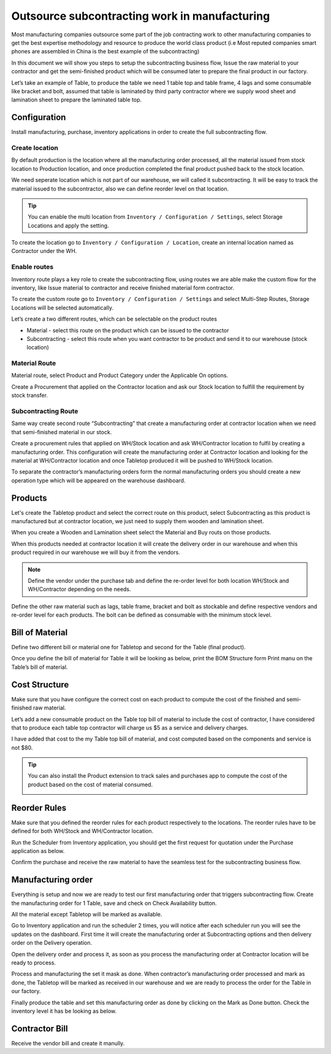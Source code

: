 .. _subcontracting:

==============================================
Outsource subcontracting work in manufacturing
==============================================
Most manufacturing companies outsource some part of the job contracting work to
other manufacturing companies to get the best expertise methodology and resource
to produce the world class product (i.e Most reputed companies smart phones are
assembled in China is the best example of the subcontracting)

In this document we will show you steps to setup the subcontracting business flow,
Issue the raw material to your contractor and get the semi-finished product which
will be consumed later to prepare the final product in our factory.

Let’s take an example of Table, to produce the table we need 1 table top and table
frame, 4 lags and some consumable like bracket and bolt, assumed that table is
laminated by third party contractor where we supply wood sheet and lamination
sheet to prepare the laminated table top.

.. image:: subcontracting/sub_01_00.png
   :align: center

Configuration
-------------
Install manufacturing, purchase, inventory applications in order to create the
full subcontracting flow.

Create location
~~~~~~~~~~~~~~~
By default production is the location where all the manufacturing order processed,
all the material issued from stock location to Production location, and once
production completed the final product pushed back to the stock location.

We need seperate location which is not part of our warehouse, we will called it
subcontracting. It will be easy to track the material issued to the subcontractor,
also we can define reorder level on that location.

.. tip:: You can enable the multi location from ``Inventory / Configuration / Settings``,
    select Storage Locations and apply the setting.

To create the location go to ``Inventory / Configuration / Location``, create an
internal location named as Contractor under the WH.

.. image:: subcontracting/sub_01_02.png
   :align: center

Enable routes
~~~~~~~~~~~~~
Inventory route plays a key role to create the subcontracting flow, using routes
we are able make the custom flow for the inventory, like Issue material to
contractor and receive finished material form contractor.

To create the custom route go to ``Inventory / Configuration / Settings`` and
select Multi-Step Routes, Storage Locations will be selected automatically.

.. image:: subcontracting/sub_01_01.png
   :align: center

Let’s create a two different routes, which can be selectable on the product routes

* Material - select this route on the product which can be issued to the contractor
* Subcontracting - select this route when you want contractor to be product and
  send it to our warehouse (stock location)

Material Route
~~~~~~~~~~~~~~
Material route, select Product and Product Category under the Applicable On options.

.. image:: subcontracting/sub_01_03.png
   :align: center

Create a Procurement that applied on the Contractor location and ask our Stock
location to fulfill the requirement by stock transfer.

.. image:: subcontracting/sub_01_04.png
   :align: center

Subcontracting Route
~~~~~~~~~~~~~~~~~~~~
Same way create second route “Subcontracting” that create a manufacturing order
at contractor location when we need that semi-finished material in our stock.

.. image:: subcontracting/sub_01_05.png
   :align: center

Create a procurement rules that applied on WH/Stock location and ask WH/Contractor
location to fulfil by creating a manufacturing order. This configuration will
create the manufacturing order at Contractor location and looking for the material
at WH/Contractor location and once Tabletop produced it will be pushed to WH/Stock
location.

.. image:: subcontracting/sub_01_06.png
   :align: center

To separate the contractor’s manufacturing orders form the normal manufacturing
orders you should create a new operation type which will be appeared on the
warehouse dashboard.

.. image:: subcontracting/sub_01_07.png
   :align: center

Products
--------
Let's create the Tabletop product and select the correct route on this product,
select Subcontracting as this product is manufactured but at contractor location,
we just need to supply them wooden and lamination sheet.

.. image:: subcontracting/sub_01_08.png
   :align: center

When you create a Wooden and Lamination sheet select the Material and Buy routs
on those products.

.. image:: subcontracting/sub_01_09.png
   :align: center

When this products needed at contractor location it will create the delivery
order in our warehouse and when this product required in our warehouse we will
buy it from the vendors.

.. note:: Define the vendor under the purchase tab and define the re-order level
  for both location WH/Stock and WH/Contractor depending on the needs.

Define the other raw material such as lags, table frame, bracket and bolt as
stockable and define respective vendors and re-order level for each products.
The bolt can be defined as consumable with the minimum stock level.

Bill of Material
----------------
Define two different bill or material one for Tabletop and second for the
Table (final product).

.. image:: subcontracting/sub_01_10.png
   :align: center

Once you define the bill of material for Table it will be looking as below, print
the BOM Structure form Print manu on the Table’s bill of material.

.. image:: subcontracting/sub_01_11.png
   :align: center

Cost Structure
--------------
Make sure that you have configure the correct cost on each product to compute the
cost of the finished and semi-finished raw material.

.. image:: subcontracting/sub_01_12.png
   :align: center

Let’s add a new consumable product on the Table top bill of material to include
the cost of contractor, I have considered that to produce each table top contractor
will charge us $5 as a service and delivery charges.

I have added that cost to the my Table top bill of material, and cost computed
based on the components and service is not $80.

.. image:: subcontracting/sub_01_13.png
   :align: center

.. tip:: You can also install the Product extension to track sales and purchases app
  to compute the cost of the product based on the cost of material consumed.

  .. image:: subcontracting/sub_01_14.png
     :align: center

Reorder Rules
-------------
Make sure that you defined the reorder rules for each product respectively to the
locations. The reorder rules have to be defined for both WH/Stock and WH/Contractor
location.

.. image:: subcontracting/sub_01_15.png
   :align: center

Run the Scheduler from Inventory application, you should get the first request
for quotation under the Purchase application as below.

.. image:: subcontracting/sub_01_16.png
   :align: center

Confirm the purchase and receive the raw material to have the seamless test for
the subcontracting business flow.

Manufacturing order
-------------------
Everything is setup and now we are ready to test our first manufacturing order
that triggers subcontracting flow. Create the manufacturing order for 1 Table,
save and check on Check Availability button.

.. image:: subcontracting/sub_01_17.png
   :align: center

All the material except Tabletop will be marked as available.

Go to Inventory application and run the scheduler 2 times, you will notice after
each scheduler run you will see the updates on the dashboard. First time it will
create the manufacturing order at Subcontracting options and then delivery order
on the Delivery operation.

.. image:: subcontracting/sub_01_18.png
   :align: center

Open the delivery order and process it, as soon as you process the manufacturing
order at Contractor location will be ready to process.

.. image:: subcontracting/sub_01_19.png
   :align: center

Process and manufacturing the set it mask as done. When contractor’s manufacturing
order processed and mark as done, the Tabletop will be marked as received in our
warehouse and we are ready to process the order for the Table in our factory.

.. image:: subcontracting/sub_01_20.png
   :align: center

Finally produce the table and set this manufacturing order as done by clicking
on the Mark as Done button. Check the inventory level it has be looking as below.

.. image:: subcontracting/sub_01_21.png
   :align: center

Contractor Bill
---------------
Receive the vendor bill and create it manully.
